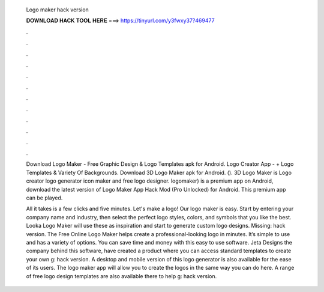  Logo maker hack version
  
  
  
  𝐃𝐎𝐖𝐍𝐋𝐎𝐀𝐃 𝐇𝐀𝐂𝐊 𝐓𝐎𝐎𝐋 𝐇𝐄𝐑𝐄 ===> https://tinyurl.com/y3fwxy37?469477
  
  
  
  .
  
  
  
  .
  
  
  
  .
  
  
  
  .
  
  
  
  .
  
  
  
  .
  
  
  
  .
  
  
  
  .
  
  
  
  .
  
  
  
  .
  
  
  
  .
  
  
  
  .
  
  Download Logo Maker - Free Graphic Design & Logo Templates apk for Android. Logo Creator App - + Logo Templates & Variety Of Backgrounds. Download 3D Logo Maker apk for Android.  (). 3D Logo Maker is Logo creator logo generator icon maker and free logo designer. logomaker) is a premium app on Android, download the latest version of Logo Maker App Hack Mod (Pro Unlocked) for Android. This premium app can be played.
  
  All it takes is a few clicks and five minutes. Let's make a logo! Our logo maker is easy. Start by entering your company name and industry, then select the perfect logo styles, colors, and symbols that you like the best. Looka Logo Maker will use these as inspiration and start to generate custom logo designs. Missing: hack version. The Free Online Logo Maker helps create a professional-looking logo in minutes. It’s simple to use and has a variety of options. You can save time and money with this easy to use software. Jeta Designs the company behind this software, have created a product where you can access standard templates to create your own g: hack version. A desktop and mobile version of this logo generator is also available for the ease of its users. The logo maker app will allow you to create the logos in the same way you can do here. A range of free logo design templates are also available there to help g: hack version.
